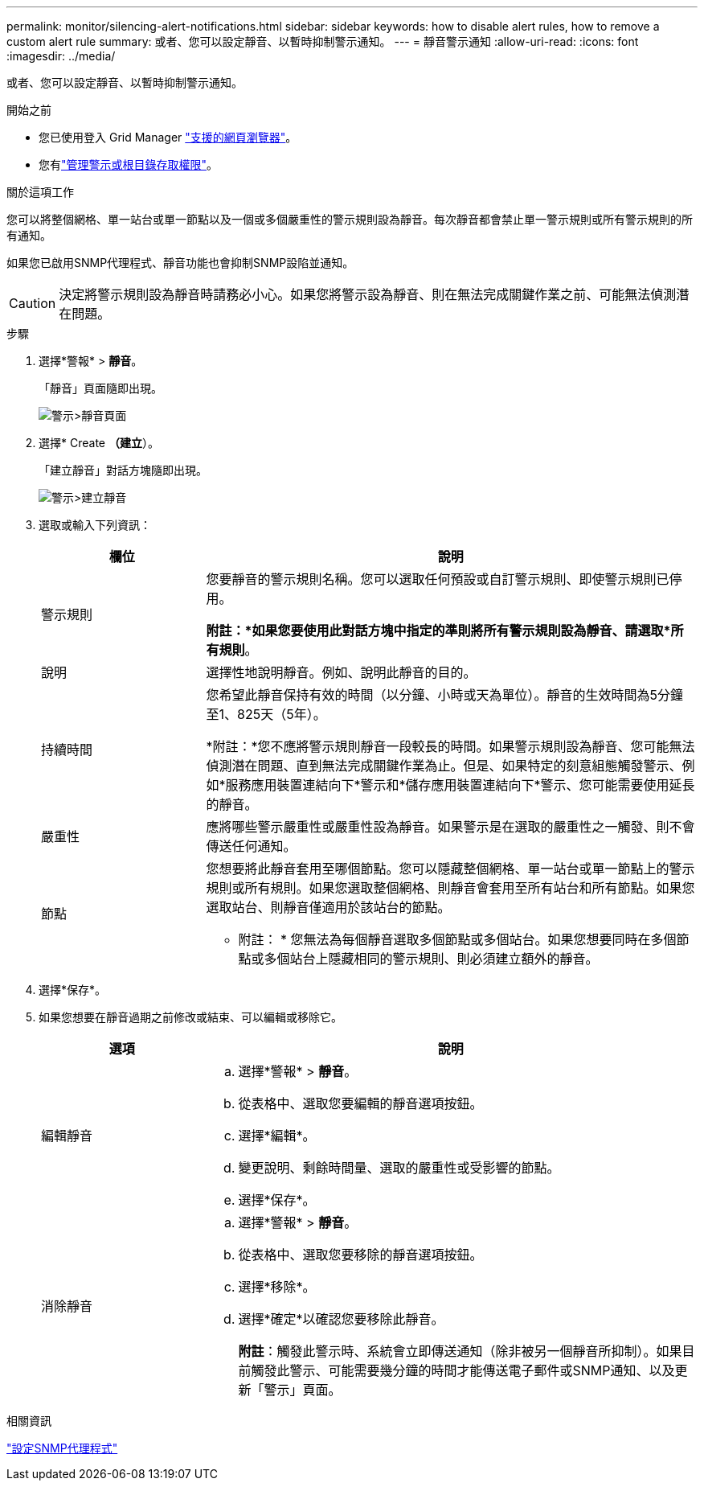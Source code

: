 ---
permalink: monitor/silencing-alert-notifications.html 
sidebar: sidebar 
keywords: how to disable alert rules, how to remove a custom alert rule 
summary: 或者、您可以設定靜音、以暫時抑制警示通知。 
---
= 靜音警示通知
:allow-uri-read: 
:icons: font
:imagesdir: ../media/


[role="lead"]
或者、您可以設定靜音、以暫時抑制警示通知。

.開始之前
* 您已使用登入 Grid Manager link:../admin/web-browser-requirements.html["支援的網頁瀏覽器"]。
* 您有link:../admin/admin-group-permissions.html["管理警示或根目錄存取權限"]。


.關於這項工作
您可以將整個網格、單一站台或單一節點以及一個或多個嚴重性的警示規則設為靜音。每次靜音都會禁止單一警示規則或所有警示規則的所有通知。

如果您已啟用SNMP代理程式、靜音功能也會抑制SNMP設陷並通知。


CAUTION: 決定將警示規則設為靜音時請務必小心。如果您將警示設為靜音、則在無法完成關鍵作業之前、可能無法偵測潛在問題。

.步驟
. 選擇*警報* > *靜音*。
+
「靜音」頁面隨即出現。

+
image::../media/alerts_silences_page.png[警示>靜音頁面]

. 選擇* Create *（建立*）。
+
「建立靜音」對話方塊隨即出現。

+
image::../media/alerts_create_silence.png[警示>建立靜音]

. 選取或輸入下列資訊：
+
[cols="1a,3a"]
|===
| 欄位 | 說明 


 a| 
警示規則
 a| 
您要靜音的警示規則名稱。您可以選取任何預設或自訂警示規則、即使警示規則已停用。

*附註：*如果您要使用此對話方塊中指定的準則將所有警示規則設為靜音、請選取*所有規則*。



 a| 
說明
 a| 
選擇性地說明靜音。例如、說明此靜音的目的。



 a| 
持續時間
 a| 
您希望此靜音保持有效的時間（以分鐘、小時或天為單位）。靜音的生效時間為5分鐘至1、825天（5年）。

*附註：*您不應將警示規則靜音一段較長的時間。如果警示規則設為靜音、您可能無法偵測潛在問題、直到無法完成關鍵作業為止。但是、如果特定的刻意組態觸發警示、例如*服務應用裝置連結向下*警示和*儲存應用裝置連結向下*警示、您可能需要使用延長的靜音。



 a| 
嚴重性
 a| 
應將哪些警示嚴重性或嚴重性設為靜音。如果警示是在選取的嚴重性之一觸發、則不會傳送任何通知。



 a| 
節點
 a| 
您想要將此靜音套用至哪個節點。您可以隱藏整個網格、單一站台或單一節點上的警示規則或所有規則。如果您選取整個網格、則靜音會套用至所有站台和所有節點。如果您選取站台、則靜音僅適用於該站台的節點。

* 附註： * 您無法為每個靜音選取多個節點或多個站台。如果您想要同時在多個節點或多個站台上隱藏相同的警示規則、則必須建立額外的靜音。

|===
. 選擇*保存*。
. 如果您想要在靜音過期之前修改或結束、可以編輯或移除它。
+
[cols="1a,3a"]
|===
| 選項 | 說明 


 a| 
編輯靜音
 a| 
.. 選擇*警報* > *靜音*。
.. 從表格中、選取您要編輯的靜音選項按鈕。
.. 選擇*編輯*。
.. 變更說明、剩餘時間量、選取的嚴重性或受影響的節點。
.. 選擇*保存*。




 a| 
消除靜音
 a| 
.. 選擇*警報* > *靜音*。
.. 從表格中、選取您要移除的靜音選項按鈕。
.. 選擇*移除*。
.. 選擇*確定*以確認您要移除此靜音。
+
*附註*：觸發此警示時、系統會立即傳送通知（除非被另一個靜音所抑制）。如果目前觸發此警示、可能需要幾分鐘的時間才能傳送電子郵件或SNMP通知、以及更新「警示」頁面。



|===


.相關資訊
link:configuring-snmp-agent.html["設定SNMP代理程式"]
